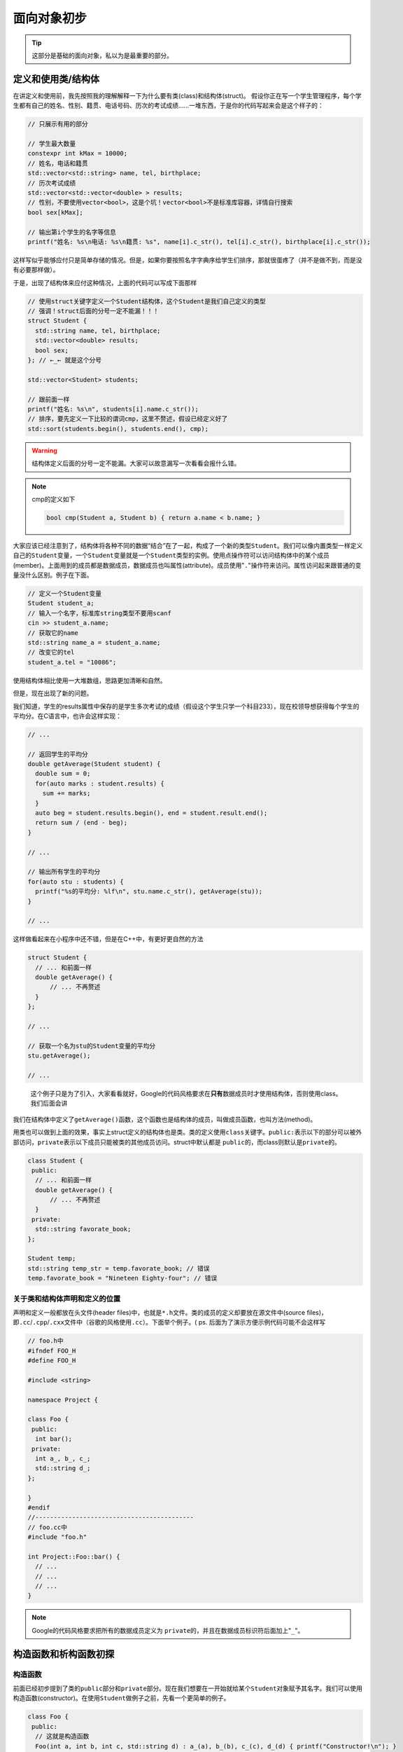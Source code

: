 .. header-n0:

面向对象初步
============

.. tip:: 

    这部分是基础的面向对象，私以为是最重要的部分。

.. header-n5:

定义和使用类/结构体
-------------------

在讲定义和使用前，我先按照我的理解解释一下为什么要有类(class)和结构体(struct)。
假设你正在写一个学生管理程序，每个学生都有自己的姓名、性别、籍贯、电话号码、历次的考试成绩……一堆东西，于是你的代码写起来会是这个样子的：

.. code:: c++

    // 只展示有用的部分

    // 学生最大数量
    constexpr int kMax = 10000;
    // 姓名，电话和籍贯
    std::vector<std::string> name, tel, birthplace;
    // 历次考试成绩
    std::vector<std::vector<double> > results;
    // 性别，不要使用vector<bool>，这是个坑！vector<bool>不是标准库容器，详情自行搜索
    bool sex[kMax];

    // 输出第i个学生的名字等信息
    printf("姓名: %s\n电话: %s\n籍贯: %s", name[i].c_str(), tel[i].c_str(), birthplace[i].c_str());

这样写似乎能够应付只是简单存储的情况。但是，如果你要按照名字字典序给学生们排序，那就很蛋疼了（并不是做不到，而是没有必要那样做）。

于是，出现了结构体来应付这种情况，上面的代码可以写成下面那样

.. code:: c++


    // 使用struct关键字定义一个Student结构体，这个Student是我们自己定义的类型
    // 强调！struct后面的分号一定不能漏！！！
    struct Student {
      std::string name, tel, birthplace;
      std::vector<double> results;
      bool sex;
    }; // ←_← 就是这个分号

    std::vector<Student> students;

    // 跟前面一样
    printf("姓名: %s\n", students[i].name.c_str());
    // 排序，要先定义一下比较的谓词cmp，这里不赘述，假设已经定义好了
    std::sort(students.begin(), students.end(), cmp);

..

.. warning:: 

    结构体定义后面的分号一定不能漏。大家可以故意漏写一次看看会报什么错。

..
.. note:: 

    cmp的定义如下

    .. code:: c++

        bool cmp(Student a, Student b) { return a.name < b.name; }

大家应该已经注意到了，结构体将各种不同的数据“结合”在了一起，构成了一个新的类型\ ``Student``\ 。我们可以像内置类型一样定义自己的\ ``Student``\ 变量，一个\ ``Student``\ 变量就是一个\ ``Student``\ 类型的实例。使用点操作符可以访问结构体中的某个成员(member)。上面用到的成员都是数据成员，数据成员也叫属性(attribute)。成员使用"``.``"操作符来访问。属性访问起来跟普通的变量没什么区别。例子在下面。

.. code:: c++

    // 定义一个Student变量
    Student student_a;
    // 输入一个名字，标准库string类型不要用scanf
    cin >> student_a.name;
    // 获取它的name
    std::string name_a = student_a.name;
    // 改变它的tel
    student_a.tel = "10086";

使用结构体相比使用一大堆数组，思路更加清晰和自然。

但是，现在出现了新的问题。

我们知道，学生的results属性中保存的是学生多次考试的成绩（假设这个学生只学一个科目233），现在校领导想获得每个学生的平均分。在C语言中，也许会这样实现：

.. code:: c++

    // ...

    // 返回学生的平均分
    double getAverage(Student student) {
      double sum = 0;
      for(auto marks : student.results) {
        sum += marks;
      }
      auto beg = student.results.begin(), end = student.result.end();
      return sum / (end - beg);
    }

    // ...

    // 输出所有学生的平均分
    for(auto stu : students) {
      printf("%s的平均分: %lf\n", stu.name.c_str(), getAverage(stu));
    }

    // ...

这样做看起来在小程序中还不错，但是在C++中，有更好更自然的方法

.. code:: c++

    struct Student {
      // ... 和前面一样
      double getAverage() {
          // ... 不再赘述
      }
    };

    // ...

    // 获取一个名为stu的Student变量的平均分
    stu.getAverage();

    // ...

..

    这个例子只是为了引入，大家看看就好，Google的代码风格要求在\ **只有**\ 数据成员时才使用结构体，否则使用class。我们后面会讲

我们在结构体中定义了\ ``getAverage()``\ 函数，这个函数也是结构体的成员，叫做成员函数，也叫方法(method)。

用类也可以做到上面的效果，事实上struct定义的结构体也是类。类的定义使用\ ``class``\ 关键字。\ ``public:``\ 表示以下的部分可以被外部访问，\ ``private``\ 表示以下成员只能被类的其他成员访问。struct中默认都是
``public``\ 的，而class则默认是\ ``private``\ 的。

.. code:: c++

    class Student {
     public:
      // ... 和前面一样
      double getAverage() {
          // ... 不再赘述
      }
     private:
      std::string favorate_book;
    };

    Student temp;
    std::string temp_str = temp.favorate_book; // 错误
    temp.favorate_book = "Nineteen Eighty-four"; // 错误

.. header-n44:

关于类和结构体声明和定义的位置
~~~~~~~~~~~~~~~~~~~~~~~~~~~~~~

声明和定义一般都放在头文件(header
files)中，也就是\ ``*.h``\ 文件。类的成员的定义却要放在源文件中(source
files)，即\ ``.cc``/``.cpp``/``.cxx``\ 文件中（谷歌的风格使用\ ``.cc``\ ）。下面举个例子。(
ps. 后面为了演示方便示例代码可能不会这样写

.. code:: c++

    // foo.h中
    #ifndef FOO_H
    #define FOO_H

    #include <string>

    namespace Project {

    class Foo {
     public:
      int bar();
     private:
      int a_, b_, c_;
      std::string d_;
    };

    }
    #endif
    //-------------------------------------------
    // foo.cc中
    #include "foo.h"

    int Project::Foo::bar() {
      // ...
      // ...
      // ...
    }

..
.. note:: 

    Google的代码风格要求把所有的数据成员定义为
    ``private``\ 的，并且在数据成员标识符后面加上"``_``"。

.. header-n51:

构造函数和析构函数初探
----------------------

.. header-n52:

构造函数
~~~~~~~~

前面已经初步提到了类的\ ``public``\ 部分和\ ``private``\ 部分。现在我们想要在一开始就给某个\ ``Student``\ 对象赋予其名字。我们可以使用构造函数(constructor)。在使用\ ``Student``\ 做例子之前，先看一个更简单的例子。

.. code:: c++

    class Foo {
     public:
      // 这就是构造函数
      Foo(int a, int b, int c, std::string d) : a_(a), b_(b), c_(c), d_(d) { printf("Constructor!\n"); }
      const int getA() { return a_; }
      // ... BCD略
      void setA(const int a) { a_ = a; }
      // ... BCD略

     private:
      int a_, b_, c_;
      std::string d_;
    };

    // 定义一个Foo类型的变量
    Foo foo(233, 2333, 666, "8964"); // 这里调用完后会输出 Constructor!
    foo.getA(); // 结果为233
    foo.getB(); // 结果为2333
    foo.getC(); // 结果为666
    foo.getD(); // 结果为"8964"

很明显，\ ``Foo()``\ 就是我们的构造函数。构造函数后面那一串东西叫做初始化列表。例如\ ``a_(a)``\ 的意思就是把构造函数参数\ ``a``\ 赋给当前对象的属性\ ``a_``\ 。我们在初始化时利用变量标识符后面那一串括号来调用构造函数。

.. note:: 

    这个例子中函数的定义照理说应该放在源文件中，而不是和类一起放在头文件里。由于我们把每个数据成员都定义为\ ``private``\ 的，所以如果需要在类外读取，只好定义一个名为\ ``getXXX()``\ 的成员函数来实现。同理，如果要在类外修改，只好定义一个名为\ ``setXXX()``\ 的成员函数来实现。这叫做存取控制，也叫封装。

.. header-n61:

拷贝构造函数
~~~~~~~~~~~~

拷贝构造函数其实非常简单，就是用一个同类型的对象来构造自己，例如

.. code:: c++

    class Foo {
      // ...
      // 我们的拷贝构造函数，一般这样放着就行了
      Foo(const Foo&);
      // ...
    };

    Foo foo1(233, 2333, 666, "sb");
    Foo foo2(foo1);
    foo2.getD() // 结果为sb

.. header-n65:

析构函数
~~~~~~~~

析构函数(destructor)，顾名思义，就是在对象被析构的时候调用的。它可以进行一些“善后”的操作。但是到现在为止我写过的析构函数要么是空的，要么\ ``= default``\ 

还是上面那个例子，在上面那段代码的构造函数后面加上一行：

.. code:: c++

    // 使用编译器自动合成的构造函数
    Foo() = default;
    // 这就是析构函数
    ~Foo() { printf("Destructor!\n"); }

然后这样用

.. code:: c++

    for(int i = 0;i < 5;++i) {
      Foo temp;
    }

就能看到输出是这样的

.. code:: 

    Destructor!
    Destructor!
    Destructor!
    Destructor!
    Destructor!

由于变量每次离开作用域都要被析构一次，循环了5次，所以调用了五次析构函数。这也是为什么Google的代码风格要求：如果是在循环中的这种临时的类对象，最好放在循环体外面——放在里面的话，要调用好多次析构函数，十分浪费时间。

.. note:: 

    关于给\ ``Student``\ 类定义构造函数和析构函数，留给读者自己实现。构造函数和析构函数我们过后还会再涉及。

.. header-n82:

访问控制与友元
--------------

.. header-n83:

访问控制
~~~~~~~~

访问控制之前已经提到过了，就是\ ``public``/``private``\ 这些的。当然还有一个\ ``protected``\ ，这个我们以后再提。

.. warning::

    这里必须强调一下，如果一个成员函数只会在类中被调用，请定义成\ ``private``\ 。数据成员全部定义为私有，并进行访问控制。不要把所有东西都丢到\ ``public``\ 里面去。

.. header-n89:

友元
~~~~

有的时候我们会碰到一种情况，必须让少数类外的函数能够访问类的\ ``private``\ 部分。这个时候就需要用到友元(friend)了。

友员函数声明，就是声明允许某个非成员函数访问类的的\``private``\部分。

声明友元使用\ ``friend``\ 关键字。

.. code:: c++

    // ... foo.h某处
    // 友元函数使用前要先在类的外部声明
    bool compare1(const Foo a, const Foo b);
	bool compare2(const Foo a, const Foo b);

    class Foo {
      // ...
      // 友元声明
      friend bool compare1(const Foo a, const Foo b);
      // ...
    };
    // ----------------------------------------------
    // ... foo.cc的某处
	// 一下分别是对compare1与compare2的定义，不难看出两个函数实际上是一样的
	// 差别在与compare1有在类中进行友元声明，而compare2没有
    Project::compare(const Foo a, const Foo b) {
      return a.a_ + a.b_ > b.a_ + b.b_;
    }
	
	Project::compare(const Foo a, const Foo b) {
	  return a.a_ + a.b_ > b.a_ + b.b_;
	}
	// ----------------------------------------------
	// ... main.cc的某处，我们在这里使用compare1和compare2
	
	// 定义两个Foo变量
	Foo a(233, 666, 8964, "sb"), b(0, 0, 0, "aaa");
	// 这里我们使用compare
	compare1(a, b); // 没有错误，由于233 + 666 > 0 + 0，所以结果为true
	compare2(a, b); // 错误，这个函数根本没有办法读取a和b的私有部分
	
..

.. note::

    ps. 这个例子举的不好，大家只要明白友元怎么用就行了。

.. note:: 

    什么东西都不能滥用。我相信应该没有人会把一个类所有的成员都定义成私有的，然后再声明一堆朋友233

.. header-n101:

题外话：封装的好处
~~~~~~~~~~~~~~~~~~

直接引用C++ Primer

    封装有两个重要的优点：

    -  确保用户代码不会无意间破坏封装对象的状态。

    -  被封装的类具体实现可以随时改变，而无须调整用户级别的代码

